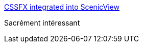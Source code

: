 :jbake-type: post
:jbake-status: published
:jbake-title: CSSFX integrated into ScenicView
:jbake-tags: css,javafx,programming,_mois_sept.,_année_2017
:jbake-date: 2017-09-02
:jbake-depth: ../
:jbake-uri: shaarli/1504378555000.adoc
:jbake-source: https://nicolas-delsaux.hd.free.fr/Shaarli?searchterm=http%3A%2F%2Fblog.matthieu.brouillard.fr%2F2014%2F11%2F16%2Fcssfx-demo-integration-in-scenicview%2F&searchtags=css+javafx+programming+_mois_sept.+_ann%C3%A9e_2017
:jbake-style: shaarli

http://blog.matthieu.brouillard.fr/2014/11/16/cssfx-demo-integration-in-scenicview/[CSSFX integrated into ScenicView]

Sacrément intéressant
